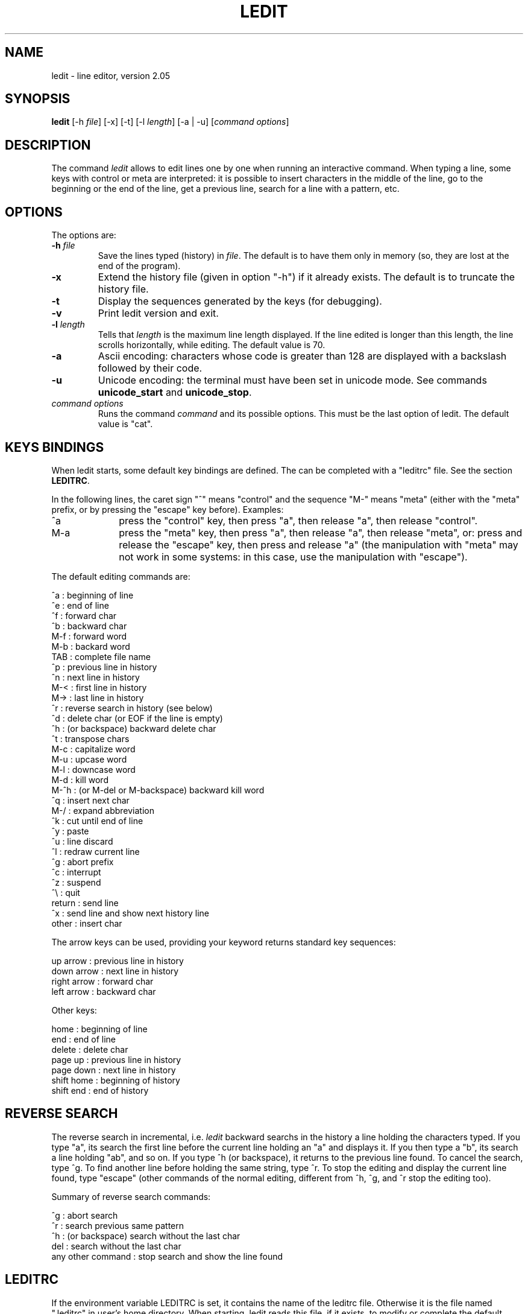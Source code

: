 .TH LEDIT 1 "Wed Jan 23, 2008" "INRIA"
.SH NAME
ledit \- line editor, version 2.05

.SH SYNOPSIS
.B ledit
[-h \fIfile\fP]
[-x]
[-t]
[-l \fIlength\fP]
[-a | -u]
[\fIcommand options\fP]

.SH DESCRIPTION
The command \fIledit\fP allows to edit lines one by one when running an
interactive command. When typing a line, some keys with control or meta
are interpreted: it is possible to insert characters in the middle of
the line, go to the beginning or the end of the line, get a previous line,
search for a line with a pattern, etc.

.SH OPTIONS
The options are:
.TP
.B -h \fIfile\fP
Save the lines typed (history) in \fIfile\fP. The default is to have them
only in memory (so, they are lost at the end of the program).
.TP
.B -x
Extend the history file (given in option "-h") if it already exists. The
default is to truncate the history file.
.TP
.B -t
Display the sequences generated by the keys (for debugging).
.TP
.B -v
Print ledit version and exit.
.TP
.B -l \fIlength\fP
Tells that \fIlength\fP is the maximum line length displayed. If the
line edited is longer than this length, the line scrolls horizontally,
while editing. The default value is 70.
.TP
.B -a
Ascii encoding: characters whose code is greater than 128 are displayed
with a backslash followed by their code.
.TP
.B -u
Unicode encoding: the terminal must have been set in unicode mode. See
commands \fBunicode_start\fP and \fBunicode_stop\fP.
.TP
\fIcommand options\fP
Runs the command \fIcommand\fP and its possible options. This
must be the last option of ledit. The default value is "cat".

.SH KEYS BINDINGS
When ledit starts, some default key bindings are defined. The can be
completed with a "leditrc" file. See the section \fBLEDITRC\fP.

In the following lines, the caret sign "^" means "control" and the
sequence "M-" means "meta" (either with the "meta" prefix, or by
pressing the "escape" key before). Examples:
.TP 1.0i
^a
press the "control" key, then press "a", then release "a", then
release "control".
.TP
M-a
press the "meta" key, then press "a", then release "a", then release
"meta", or: press and release the "escape" key, then press and release
"a" (the manipulation with "meta" may not work in some systems: in
this case, use the manipulation with "escape").
.PP

The default editing commands are:

.nf
      ^a   : beginning of line
      ^e   : end of line
      ^f   : forward char
      ^b   : backward char
      M-f  : forward word
      M-b  : backard word
      TAB  : complete file name
      ^p   : previous line in history
      ^n   : next line in history
      M-<  : first line in history
      M->  : last line in history
      ^r   : reverse search in history (see below)
      ^d   : delete char (or EOF if the line is empty)
      ^h   : (or backspace) backward delete char
      ^t   : transpose chars
      M-c  : capitalize word
      M-u  : upcase word
      M-l  : downcase word
      M-d  : kill word
      M-^h : (or M-del or M-backspace) backward kill word
      ^q   : insert next char
      M-/  : expand abbreviation
      ^k   : cut until end of line
      ^y   : paste
      ^u   : line discard
      ^l   : redraw current line
      ^g   : abort prefix
      ^c   : interrupt
      ^z   : suspend
      ^\\   : quit
      return : send line
      ^x     : send line and show next history line
      other  : insert char
.fi

The arrow keys can be used, providing your keyword returns standard key
sequences:

.nf
      up arrow    : previous line in history
      down arrow  : next line in history
      right arrow : forward char
      left arrow  : backward char
.fi

Other keys:

.nf
      home        : beginning of line
      end         : end of line
      delete      : delete char
      page up     : previous line in history
      page down   : next line in history
      shift home  : beginning of history
      shift end   : end of history
.fi

.SH REVERSE SEARCH
The reverse search in incremental, i.e. \fIledit\fP backward searchs in the
history a line holding the characters typed. If you type "a", its search the
first line before the current line holding an "a" and displays it. If you then
type a "b", its search a line holding "ab", and so on. If you type ^h (or
backspace), it returns to the previous line found. To cancel the search,
type ^g. To find another line before holding the same string, type ^r.
To stop the editing and display the current line found, type "escape"
(other commands of the normal editing, different from ^h, ^g, and ^r stop
the editing too).

Summary of reverse search commands:

.nf
      ^g  : abort search
      ^r  : search previous same pattern
      ^h  : (or backspace) search without the last char
      del : search without the last char
      any other command : stop search and show the line found
.fi

.SH LEDITRC
If the environment variable LEDITRC is set, it contains the name of the
leditrc file. Otherwise it is the file named ".leditrc" in user's home
directory. When starting, ledit reads this file, if it exists, to modify
or complete the default bindings. If this file is changed while reading
lines, it is read again to take the new file into account.

Bindings lines are the ones which start with a string defining the key
sequence and follow with a colon and a binding. A binding is either a
string or a command. The other lines are ignored For example,the line:

.nf
    "\\C-a": beginning-of-line
.fi

binds the sequence "control-a" to the command "beginning-of-line".

The key sequence may contain the specific meta-sequences:

.nf
    \\C-   followed by a key: "control" of this key
    \\M-   followed by a key: "meta" of this key
    \\e    the "escape" key
    \\nnn  where nnn is one, two, or three octal digits, or:
    \\xnn  where nn is one or two hexadecimal digits:
            the binary representation of a byte
    \\a    bell = \\C-g
    \\b    backspace = \\C-h
    \\d    delete = \\277
    \\f    form feed = \\C-l
    \\n    newline = \\C-j
    \\r    carriage return = \\C-m
    \\t    tabulation = \\C-i
    \\v    vertical tabulation = \\C-k
.fi

The commands are:

.nf
  abort: do nothing
  accept-line: send the current line
  backward-char: move the cursor to the previous character
  backward-delete-char: delete the previous character
  backward-kill-word: delete the previous word
  backward-word: move the cursor before the previous word
  beginning-of-history: display the first line of the history
  beginning-of-line: move the cursor at the beginning of the line
  capitalize-word: uppercase the first char and lowercase the rest
  delete-char: delete the character under the cursor
  delete-char-or-end-of-file: same but eof if no character in the line
  downcase-word: lowercase whole word
  end-of-history: display the last line of the history
  end-of-line: move the cursor to the end of the line
  expand-abbrev: try to complete the word by looking at the history
  expand-to-file-name: try to complete the word from a file name
  forward-char: move the cursor after the next word
  forward-word: move the cursor to the next character
  interrupt: interrupt command (send control-C)
  kill-line: delete from the cursor to the end and save in buffer
  kill-word: delete the next word
  next-history: display the next line of the history
  operate-and-get-next: send line and display the next history line
  previous-history: display the previous line of the history
  quit: quit ledit
  quoted-insert: insert the next character as it is
  redraw-current-line: redisplay the current line
  reverse-search-history: backward search in the history
  suspend: suspend ledit (send control-Z)
  transpose-chars: exchange the last two characters
  unix-line-discard: kill current line
  upcase-word: uppercase whole word
  yank: insert kill buffer
.fi

.SH KNOWN BUGS
If \fIledit\fP has been launched in a shell script, the suspend command kills
it and its command... Use "exec ledit comm" instead of "ledit comm".
.br
The suspend command stops \fIledit\fP but not the called program. Do not
do this if the called program is not waiting on standard input.
.br
In some systems (e.g. alpha), pasting two many characters works bad and
may block the terminal. Probably a kernel problem. No solution.

.SH SEE ALSO

unicode_start(1), unicode_stop(1).

.SH AUTHOR
Daniel de Rauglaudre, at INRIA, france.
.br
daniel.de_rauglaudre@inria.fr
